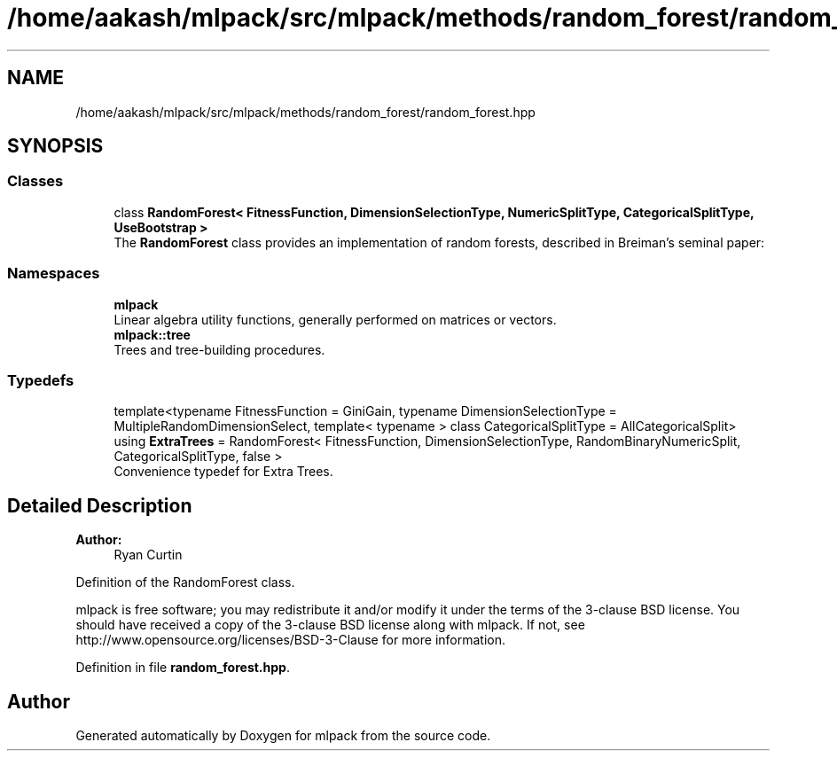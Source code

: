 .TH "/home/aakash/mlpack/src/mlpack/methods/random_forest/random_forest.hpp" 3 "Sun Aug 22 2021" "Version 3.4.2" "mlpack" \" -*- nroff -*-
.ad l
.nh
.SH NAME
/home/aakash/mlpack/src/mlpack/methods/random_forest/random_forest.hpp
.SH SYNOPSIS
.br
.PP
.SS "Classes"

.in +1c
.ti -1c
.RI "class \fBRandomForest< FitnessFunction, DimensionSelectionType, NumericSplitType, CategoricalSplitType, UseBootstrap >\fP"
.br
.RI "The \fBRandomForest\fP class provides an implementation of random forests, described in Breiman's seminal paper: "
.in -1c
.SS "Namespaces"

.in +1c
.ti -1c
.RI " \fBmlpack\fP"
.br
.RI "Linear algebra utility functions, generally performed on matrices or vectors\&. "
.ti -1c
.RI " \fBmlpack::tree\fP"
.br
.RI "Trees and tree-building procedures\&. "
.in -1c
.SS "Typedefs"

.in +1c
.ti -1c
.RI "template<typename FitnessFunction  = GiniGain, typename DimensionSelectionType  = MultipleRandomDimensionSelect, template< typename > class CategoricalSplitType = AllCategoricalSplit> using \fBExtraTrees\fP = RandomForest< FitnessFunction, DimensionSelectionType, RandomBinaryNumericSplit, CategoricalSplitType, false >"
.br
.RI "Convenience typedef for Extra Trees\&. "
.in -1c
.SH "Detailed Description"
.PP 

.PP
\fBAuthor:\fP
.RS 4
Ryan Curtin
.RE
.PP
Definition of the RandomForest class\&.
.PP
mlpack is free software; you may redistribute it and/or modify it under the terms of the 3-clause BSD license\&. You should have received a copy of the 3-clause BSD license along with mlpack\&. If not, see http://www.opensource.org/licenses/BSD-3-Clause for more information\&. 
.PP
Definition in file \fBrandom_forest\&.hpp\fP\&.
.SH "Author"
.PP 
Generated automatically by Doxygen for mlpack from the source code\&.
